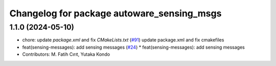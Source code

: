 ^^^^^^^^^^^^^^^^^^^^^^^^^^^^^^^^^^^^^^^^^^^
Changelog for package autoware_sensing_msgs
^^^^^^^^^^^^^^^^^^^^^^^^^^^^^^^^^^^^^^^^^^^

1.1.0 (2024-05-10)
------------------
* chore: update `package.xml` and fix `CMakeLists.txt` (`#91 <https://github.com/youtalk/autoware_msgs/issues/91>`_)
  update package.xml and fix cmakefiles
* feat(sensing-messages): add sensing messages (`#24 <https://github.com/youtalk/autoware_msgs/issues/24>`_)
  * feat(sensing-messages): add sensing messages
* Contributors: M. Fatih Cırıt, Yutaka Kondo
